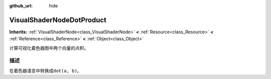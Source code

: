 :github_url: hide

.. Generated automatically by doc/tools/make_rst.py in Godot's source tree.
.. DO NOT EDIT THIS FILE, but the VisualShaderNodeDotProduct.xml source instead.
.. The source is found in doc/classes or modules/<name>/doc_classes.

.. _class_VisualShaderNodeDotProduct:

VisualShaderNodeDotProduct
==========================

**Inherits:** :ref:`VisualShaderNode<class_VisualShaderNode>` **<** :ref:`Resource<class_Resource>` **<** :ref:`Reference<class_Reference>` **<** :ref:`Object<class_Object>`

计算可视化着色器图中两个向量的点积。

描述
----

在着色器语言中转换成\ ``dot(a, b)``\ 。

.. |virtual| replace:: :abbr:`virtual (This method should typically be overridden by the user to have any effect.)`
.. |const| replace:: :abbr:`const (This method has no side effects. It doesn't modify any of the instance's member variables.)`
.. |vararg| replace:: :abbr:`vararg (This method accepts any number of arguments after the ones described here.)`
